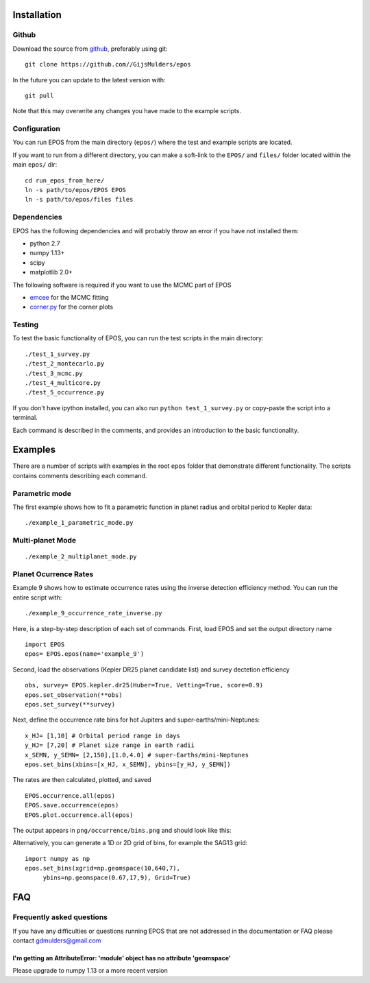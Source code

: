 Installation
============

Github
------

Download the source from `github <https://github.com/GijsMulders/epos>`_, preferably using git::

   git clone https://github.com//GijsMulders/epos

In the future you can update to the latest version with::

   git pull
   
Note that this may overwrite any changes you have made to the example scripts.

Configuration
-------------

You can run EPOS from the main directory (``epos/``) where the test and example scripts are located. 

If you want to run from a different directory, you can make a soft-link to the ``EPOS/`` and ``files/`` folder located within the main ``epos/`` dir::

   cd run_epos_from_here/
   ln -s path/to/epos/EPOS EPOS
   ln -s path/to/epos/files files

Dependencies
------------

EPOS has the following dependencies and will probably throw an error if you have not installed them:

* python 2.7
* numpy 1.13+
* scipy
* matplotlib 2.0+

The following software is required if you want to use the MCMC part of EPOS 

* `emcee <http://dan.iel.fm/emcee>`_ for the MCMC fitting
* `corner.py <(http://corner.readthedocs.io/>`_ for the corner plots

Testing
-------
To test the basic functionality of EPOS, you can run the test scripts in the main directory::

   ./test_1_survey.py
   ./test_2_montecarlo.py
   ./test_3_mcmc.py
   ./test_4_multicore.py
   ./test_5_occurrence.py

If you don't have ipython installed, you can also run ``python test_1_survey.py`` or copy-paste the script into a terminal.

Each command is described in the comments, and provides an introduction to the basic functionality. 

Examples
========

There are a number of scripts with examples in the root ``epos`` folder that demonstrate different functionality. The scripts contains comments describing each command.

Parametric mode
---------------
The first example shows how to fit a parametric function in planet radius and orbital period to Kepler data::

   ./example_1_parametric_mode.py




Multi-planet Mode
-----------------
::

   ./example_2_multiplanet_mode.py

Planet Ocurrence Rates
----------------------

Example 9 shows how to estimate occurrence rates using the inverse detection efficiency method. You can run the entire script with:
:: 

   ./example_9_occurrence_rate_inverse.py

Here, is a step-by-step description of each set of commands.
First, load EPOS and set the output directory name
::

   import EPOS
   epos= EPOS.epos(name='example_9')

Second, load the observations (Kepler DR25 planet candidate list) and survey dectetion efficiency
::

   obs, survey= EPOS.kepler.dr25(Huber=True, Vetting=True, score=0.9)
   epos.set_observation(**obs)
   epos.set_survey(**survey)

Next, define the occurrence rate bins for hot Jupiters and super-earths/mini-Neptunes:
::

   x_HJ= [1,10] # Orbital period range in days
   y_HJ= [7,20] # Planet size range in earth radii
   x_SEMN, y_SEMN= [2,150],[1.0,4.0] # super-Earths/mini-Neptunes
   epos.set_bins(xbins=[x_HJ, x_SEMN], ybins=[y_HJ, y_SEMN])

The rates are then calculated, plotted, and saved
::

   EPOS.occurrence.all(epos)
   EPOS.save.occurrence(epos)
   EPOS.plot.occurrence.all(epos)

The output appears in ``png/occurrence/bins.png`` and should look like this:

.. image:: fig_example_9.png

Alternatively, you can generate a 1D or 2D grid of bins, for example the SAG13 grid:
::

   import numpy as np
   epos.set_bins(xgrid=np.geomspace(10,640,7), 
   	ybins=np.geomspace(0.67,17,9), Grid=True)

.. image:: fig_example_9_SAG13.png

FAQ
===

Frequently asked questions
--------------------------

If you have any difficulties or questions running EPOS that are not addressed in the documentation or FAQ please contact gdmulders@gmail.com

I'm getting an AttributeError: 'module' object has no attribute 'geomspace'
^^^^^^^^^^^^^^^^^^^^^^^^^^^^^^^^^^^^^^^^^^^^^^^^^^^^^^^^^^^^^^^^^^^^^^^^^^^

Please upgrade to numpy 1.13 or a more recent version

